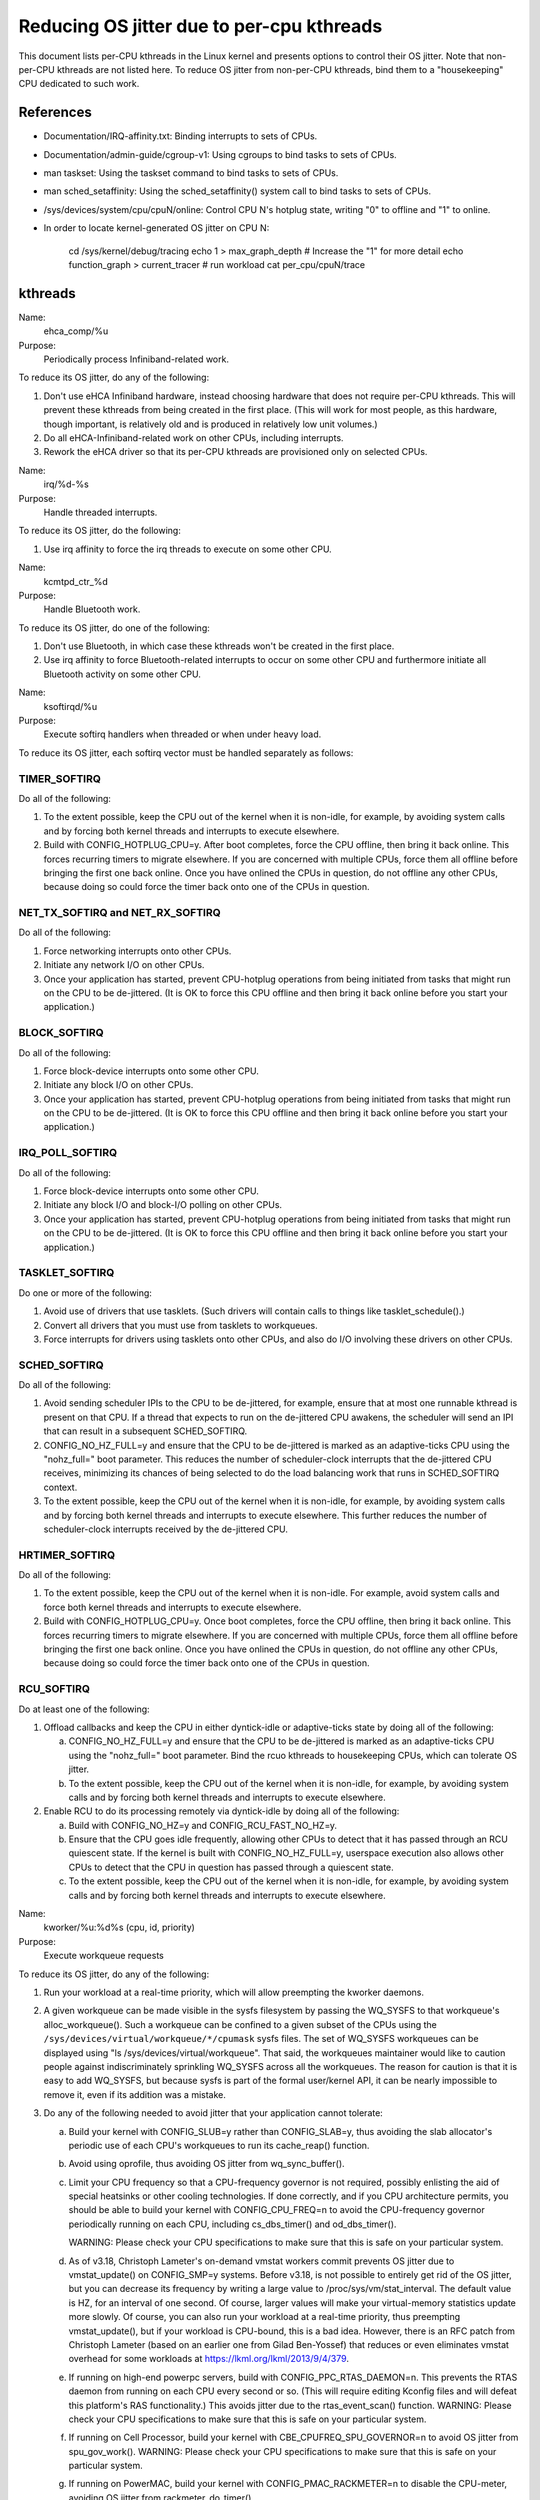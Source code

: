 ==========================================
Reducing OS jitter due to per-cpu kthreads
==========================================

This document lists per-CPU kthreads in the Linux kernel and presents
options to control their OS jitter.  Note that non-per-CPU kthreads are
not listed here.  To reduce OS jitter from non-per-CPU kthreads, bind
them to a "housekeeping" CPU dedicated to such work.

References
==========

-	Documentation/IRQ-affinity.txt:  Binding interrupts to sets of CPUs.

-	Documentation/admin-guide/cgroup-v1:  Using cgroups to bind tasks to sets of CPUs.

-	man taskset:  Using the taskset command to bind tasks to sets
	of CPUs.

-	man sched_setaffinity:  Using the sched_setaffinity() system
	call to bind tasks to sets of CPUs.

-	/sys/devices/system/cpu/cpuN/online:  Control CPU N's hotplug state,
	writing "0" to offline and "1" to online.

-	In order to locate kernel-generated OS jitter on CPU N:

		cd /sys/kernel/debug/tracing
		echo 1 > max_graph_depth # Increase the "1" for more detail
		echo function_graph > current_tracer
		# run workload
		cat per_cpu/cpuN/trace

kthreads
========

Name:
  ehca_comp/%u

Purpose:
  Periodically process Infiniband-related work.

To reduce its OS jitter, do any of the following:

1.	Don't use eHCA Infiniband hardware, instead choosing hardware
	that does not require per-CPU kthreads.  This will prevent these
	kthreads from being created in the first place.  (This will
	work for most people, as this hardware, though important, is
	relatively old and is produced in relatively low unit volumes.)
2.	Do all eHCA-Infiniband-related work on other CPUs, including
	interrupts.
3.	Rework the eHCA driver so that its per-CPU kthreads are
	provisioned only on selected CPUs.


Name:
  irq/%d-%s

Purpose:
  Handle threaded interrupts.

To reduce its OS jitter, do the following:

1.	Use irq affinity to force the irq threads to execute on
	some other CPU.

Name:
  kcmtpd_ctr_%d

Purpose:
  Handle Bluetooth work.

To reduce its OS jitter, do one of the following:

1.	Don't use Bluetooth, in which case these kthreads won't be
	created in the first place.
2.	Use irq affinity to force Bluetooth-related interrupts to
	occur on some other CPU and furthermore initiate all
	Bluetooth activity on some other CPU.

Name:
  ksoftirqd/%u

Purpose:
  Execute softirq handlers when threaded or when under heavy load.

To reduce its OS jitter, each softirq vector must be handled
separately as follows:

TIMER_SOFTIRQ
-------------

Do all of the following:

1.	To the extent possible, keep the CPU out of the kernel when it
	is non-idle, for example, by avoiding system calls and by forcing
	both kernel threads and interrupts to execute elsewhere.
2.	Build with CONFIG_HOTPLUG_CPU=y.  After boot completes, force
	the CPU offline, then bring it back online.  This forces
	recurring timers to migrate elsewhere.	If you are concerned
	with multiple CPUs, force them all offline before bringing the
	first one back online.  Once you have onlined the CPUs in question,
	do not offline any other CPUs, because doing so could force the
	timer back onto one of the CPUs in question.

NET_TX_SOFTIRQ and NET_RX_SOFTIRQ
---------------------------------

Do all of the following:

1.	Force networking interrupts onto other CPUs.
2.	Initiate any network I/O on other CPUs.
3.	Once your application has started, prevent CPU-hotplug operations
	from being initiated from tasks that might run on the CPU to
	be de-jittered.  (It is OK to force this CPU offline and then
	bring it back online before you start your application.)

BLOCK_SOFTIRQ
-------------

Do all of the following:

1.	Force block-device interrupts onto some other CPU.
2.	Initiate any block I/O on other CPUs.
3.	Once your application has started, prevent CPU-hotplug operations
	from being initiated from tasks that might run on the CPU to
	be de-jittered.  (It is OK to force this CPU offline and then
	bring it back online before you start your application.)

IRQ_POLL_SOFTIRQ
----------------

Do all of the following:

1.	Force block-device interrupts onto some other CPU.
2.	Initiate any block I/O and block-I/O polling on other CPUs.
3.	Once your application has started, prevent CPU-hotplug operations
	from being initiated from tasks that might run on the CPU to
	be de-jittered.  (It is OK to force this CPU offline and then
	bring it back online before you start your application.)

TASKLET_SOFTIRQ
---------------

Do one or more of the following:

1.	Avoid use of drivers that use tasklets.  (Such drivers will contain
	calls to things like tasklet_schedule().)
2.	Convert all drivers that you must use from tasklets to workqueues.
3.	Force interrupts for drivers using tasklets onto other CPUs,
	and also do I/O involving these drivers on other CPUs.

SCHED_SOFTIRQ
-------------

Do all of the following:

1.	Avoid sending scheduler IPIs to the CPU to be de-jittered,
	for example, ensure that at most one runnable kthread is present
	on that CPU.  If a thread that expects to run on the de-jittered
	CPU awakens, the scheduler will send an IPI that can result in
	a subsequent SCHED_SOFTIRQ.
2.	CONFIG_NO_HZ_FULL=y and ensure that the CPU to be de-jittered
	is marked as an adaptive-ticks CPU using the "nohz_full="
	boot parameter.  This reduces the number of scheduler-clock
	interrupts that the de-jittered CPU receives, minimizing its
	chances of being selected to do the load balancing work that
	runs in SCHED_SOFTIRQ context.
3.	To the extent possible, keep the CPU out of the kernel when it
	is non-idle, for example, by avoiding system calls and by
	forcing both kernel threads and interrupts to execute elsewhere.
	This further reduces the number of scheduler-clock interrupts
	received by the de-jittered CPU.

HRTIMER_SOFTIRQ
---------------

Do all of the following:

1.	To the extent possible, keep the CPU out of the kernel when it
	is non-idle.  For example, avoid system calls and force both
	kernel threads and interrupts to execute elsewhere.
2.	Build with CONFIG_HOTPLUG_CPU=y.  Once boot completes, force the
	CPU offline, then bring it back online.  This forces recurring
	timers to migrate elsewhere.  If you are concerned with multiple
	CPUs, force them all offline before bringing the first one
	back online.  Once you have onlined the CPUs in question, do not
	offline any other CPUs, because doing so could force the timer
	back onto one of the CPUs in question.

RCU_SOFTIRQ
-----------

Do at least one of the following:

1.	Offload callbacks and keep the CPU in either dyntick-idle or
	adaptive-ticks state by doing all of the following:

	a.	CONFIG_NO_HZ_FULL=y and ensure that the CPU to be
		de-jittered is marked as an adaptive-ticks CPU using the
		"nohz_full=" boot parameter.  Bind the rcuo kthreads to
		housekeeping CPUs, which can tolerate OS jitter.
	b.	To the extent possible, keep the CPU out of the kernel
		when it is non-idle, for example, by avoiding system
		calls and by forcing both kernel threads and interrupts
		to execute elsewhere.

2.	Enable RCU to do its processing remotely via dyntick-idle by
	doing all of the following:

	a.	Build with CONFIG_NO_HZ=y and CONFIG_RCU_FAST_NO_HZ=y.
	b.	Ensure that the CPU goes idle frequently, allowing other
		CPUs to detect that it has passed through an RCU quiescent
		state.	If the kernel is built with CONFIG_NO_HZ_FULL=y,
		userspace execution also allows other CPUs to detect that
		the CPU in question has passed through a quiescent state.
	c.	To the extent possible, keep the CPU out of the kernel
		when it is non-idle, for example, by avoiding system
		calls and by forcing both kernel threads and interrupts
		to execute elsewhere.

Name:
  kworker/%u:%d%s (cpu, id, priority)

Purpose:
  Execute workqueue requests

To reduce its OS jitter, do any of the following:

1.	Run your workload at a real-time priority, which will allow
	preempting the kworker daemons.
2.	A given workqueue can be made visible in the sysfs filesystem
	by passing the WQ_SYSFS to that workqueue's alloc_workqueue().
	Such a workqueue can be confined to a given subset of the
	CPUs using the ``/sys/devices/virtual/workqueue/*/cpumask`` sysfs
	files.	The set of WQ_SYSFS workqueues can be displayed using
	"ls /sys/devices/virtual/workqueue".  That said, the workqueues
	maintainer would like to caution people against indiscriminately
	sprinkling WQ_SYSFS across all the workqueues.	The reason for
	caution is that it is easy to add WQ_SYSFS, but because sysfs is
	part of the formal user/kernel API, it can be nearly impossible
	to remove it, even if its addition was a mistake.
3.	Do any of the following needed to avoid jitter that your
	application cannot tolerate:

	a.	Build your kernel with CONFIG_SLUB=y rather than
		CONFIG_SLAB=y, thus avoiding the slab allocator's periodic
		use of each CPU's workqueues to run its cache_reap()
		function.
	b.	Avoid using oprofile, thus avoiding OS jitter from
		wq_sync_buffer().
	c.	Limit your CPU frequency so that a CPU-frequency
		governor is not required, possibly enlisting the aid of
		special heatsinks or other cooling technologies.  If done
		correctly, and if you CPU architecture permits, you should
		be able to build your kernel with CONFIG_CPU_FREQ=n to
		avoid the CPU-frequency governor periodically running
		on each CPU, including cs_dbs_timer() and od_dbs_timer().

		WARNING:  Please check your CPU specifications to
		make sure that this is safe on your particular system.
	d.	As of v3.18, Christoph Lameter's on-demand vmstat workers
		commit prevents OS jitter due to vmstat_update() on
		CONFIG_SMP=y systems.  Before v3.18, is not possible
		to entirely get rid of the OS jitter, but you can
		decrease its frequency by writing a large value to
		/proc/sys/vm/stat_interval.  The default value is HZ,
		for an interval of one second.	Of course, larger values
		will make your virtual-memory statistics update more
		slowly.  Of course, you can also run your workload at
		a real-time priority, thus preempting vmstat_update(),
		but if your workload is CPU-bound, this is a bad idea.
		However, there is an RFC patch from Christoph Lameter
		(based on an earlier one from Gilad Ben-Yossef) that
		reduces or even eliminates vmstat overhead for some
		workloads at https://lkml.org/lkml/2013/9/4/379.
	e.	If running on high-end powerpc servers, build with
		CONFIG_PPC_RTAS_DAEMON=n.  This prevents the RTAS
		daemon from running on each CPU every second or so.
		(This will require editing Kconfig files and will defeat
		this platform's RAS functionality.)  This avoids jitter
		due to the rtas_event_scan() function.
		WARNING:  Please check your CPU specifications to
		make sure that this is safe on your particular system.
	f.	If running on Cell Processor, build your kernel with
		CBE_CPUFREQ_SPU_GOVERNOR=n to avoid OS jitter from
		spu_gov_work().
		WARNING:  Please check your CPU specifications to
		make sure that this is safe on your particular system.
	g.	If running on PowerMAC, build your kernel with
		CONFIG_PMAC_RACKMETER=n to disable the CPU-meter,
		avoiding OS jitter from rackmeter_do_timer().

Name:
  rcuc/%u

Purpose:
  Execute RCU callbacks in CONFIG_RCU_BOOST=y kernels.

To reduce its OS jitter, do at least one of the following:

1.	Build the kernel with CONFIG_PREEMPT=n.  This prevents these
	kthreads from being created in the first place, and also obviates
	the need for RCU priority boosting.  This approach is feasible
	for workloads that do not require high degrees of responsiveness.
2.	Build the kernel with CONFIG_RCU_BOOST=n.  This prevents these
	kthreads from being created in the first place.  This approach
	is feasible only if your workload never requires RCU priority
	boosting, for example, if you ensure frequent idle time on all
	CPUs that might execute within the kernel.
3.	Build with CONFIG_RCU_NOCB_CPU=y and boot with the rcu_nocbs=
	boot parameter offloading RCU callbacks from all CPUs susceptible
	to OS jitter.  This approach prevents the rcuc/%u kthreads from
	having any work to do, so that they are never awakened.
4.	Ensure that the CPU never enters the kernel, and, in particular,
	avoid initiating any CPU hotplug operations on this CPU.  This is
	another way of preventing any callbacks from being queued on the
	CPU, again preventing the rcuc/%u kthreads from having any work
	to do.

Name:
  rcuop/%d and rcuos/%d

Purpose:
  Offload RCU callbacks from the corresponding CPU.

To reduce its OS jitter, do at least one of the following:

1.	Use affinity, cgroups, or other mechanism to force these kthreads
	to execute on some other CPU.
2.	Build with CONFIG_RCU_NOCB_CPU=n, which will prevent these
	kthreads from being created in the first place.  However, please
	note that this will not eliminate OS jitter, but will instead
	shift it to RCU_SOFTIRQ.

Name:
  watchdog/%u

Purpose:
  Detect software lockups on each CPU.

To reduce its OS jitter, do at least one of the following:

1.	Build with CONFIG_LOCKUP_DETECTOR=n, which will prevent these
	kthreads from being created in the first place.
2.	Boot with "nosoftlockup=0", which will also prevent these kthreads
	from being created.  Other related watchdog and softlockup boot
	parameters may be found in Documentation/admin-guide/kernel-parameters.rst
	and Documentation/watchdog/watchdog-parameters.rst.
3.	Echo a zero to /proc/sys/kernel/watchdog to disable the
	watchdog timer.
4.	Echo a large number of /proc/sys/kernel/watchdog_thresh in
	order to reduce the frequency of OS jitter due to the watchdog
	timer down to a level that is acceptable for your workload.

